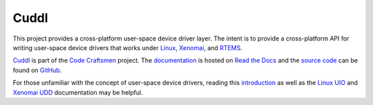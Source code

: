 .. SPDX-License-Identifier: (MIT OR GPL-2.0-or-later)
..
   Copyright (C) 2022 Jeff Webb <jeff.webb@codecraftsmen.org>
   
   This software and the associated documentation files are dual-licensed and
   are made available under the terms of the MIT License or under the terms
   of the GNU General Public License as published by the Free Software
   Foundation; either version 2 of the License, or (at your option) any later
   version.  You may select (at your option) either of the licenses listed
   above.  See the LICENSE.MIT and LICENSE.GPL-2.0 files in the top-level
   directory of this distribution for copyright information and license
   terms.

..  sphinx-include-summary-start

=====
Cuddl
=====

This project provides a cross-platform user-space device driver layer.  The
intent is to provide a cross-platform API for writing user-space device
drivers that works under `Linux`_, `Xenomai`_, and `RTEMS`_.

`Cuddl`_ is part of the `Code Craftsmen`_ project.  The `documentation`_ is
hosted on `Read the Docs`_ and the `source code`_ can be found on `GitHub`_.

For those unfamiliar with the concept of user-space device drivers, reading
this `introduction`_ as well as the `Linux UIO`_ and `Xenomai UDD`_
documentation may be helpful.

.. _Cuddl: https://www.codecraftsmen.org/software.html#cuddl
.. _Linux: https://www.kernel.org
.. _Xenomai: https://www.xenomai.org
.. _RTEMS: https://www.rtems.org
.. _Code Craftsmen: https://www.codecraftsmen.org
.. _documentation: https://cuddl.readthedocs.io
.. _Read the Docs: https://www.codecraftsmen.org/foundation.html#read-the-docs
.. _source code: https://github.com/codecraftingtools/cuddl
.. _GitHub: https://www.codecraftsmen.org/foundation.html#github
.. _introduction: https://www.embedded.com/device-drivers-in-user-space
.. _Linux UIO:
    https://www.kernel.org/doc/html/latest/driver-api/uio-howto.html
.. _Xenomai UDD: https://xenomai.org/documentation/xenomai-3/html/xeno3prm/group__rtdm__udd.html

..  sphinx-include-summary-end
